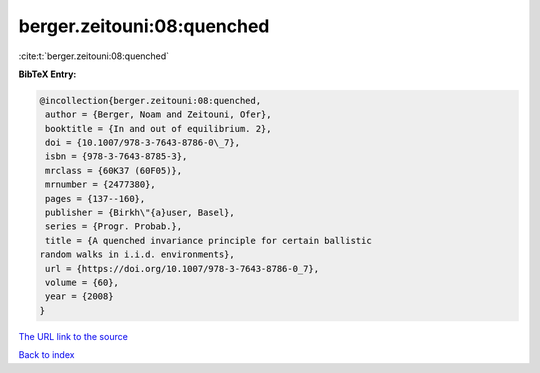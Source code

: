 berger.zeitouni:08:quenched
===========================

:cite:t:`berger.zeitouni:08:quenched`

**BibTeX Entry:**

.. code-block:: bibtex

   @incollection{berger.zeitouni:08:quenched,
    author = {Berger, Noam and Zeitouni, Ofer},
    booktitle = {In and out of equilibrium. 2},
    doi = {10.1007/978-3-7643-8786-0\_7},
    isbn = {978-3-7643-8785-3},
    mrclass = {60K37 (60F05)},
    mrnumber = {2477380},
    pages = {137--160},
    publisher = {Birkh\"{a}user, Basel},
    series = {Progr. Probab.},
    title = {A quenched invariance principle for certain ballistic
   random walks in i.i.d. environments},
    url = {https://doi.org/10.1007/978-3-7643-8786-0_7},
    volume = {60},
    year = {2008}
   }
`The URL link to the source <ttps://doi.org/10.1007/978-3-7643-8786-0_7}>`_


`Back to index <../By-Cite-Keys.html>`_
